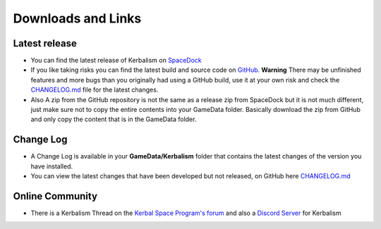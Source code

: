 .. _downloads_links:

Downloads and Links
===================

Latest release
--------------

- You can find the latest release of Kerbalism on SpaceDock_

- If you like taking risks you can find the latest build and source code on `GitHub <https://github.com/steamp0rt/Kerbalism>`_. **Warning** There may be unfinished features and more bugs than you originally had using a GitHub build, use it at your own risk and check the CHANGELOG.md_ file for the latest changes.

- Also A zip from the GitHub repository is not the same as a release zip from SpaceDock but it is not much different, just make sure not to copy the entire contents into your GameData folder. Basically download the zip from GitHub and only copy the content that is in the GameData folder. 

Change Log
----------

- A Change Log is available in your **GameData/Kerbalism** folder that contains the latest changes of the version you have installed.

- You can view the latest changes that have been developed but not released, on GitHub here CHANGELOG.md_

Online Community
----------------

- There is a Kerbalism Thread on the `Kerbal Space Program's forum`_ and also a `Discord Server`_ for Kerbalism

.. _SpaceDock: https://spacedock.info/mod/1774/Kerbalism
.. _CHANGELOG.md: https://github.com/steamp0rt/Kerbalism/tree/master/CHANGELOG.md
.. _Kerbal Space Program's forum: https://forum.kerbalspaceprogram.com/index.php?/topic/172400-131144-kerbalism-v171/
.. _Discord Server: https://discord.gg/NgFawe4
